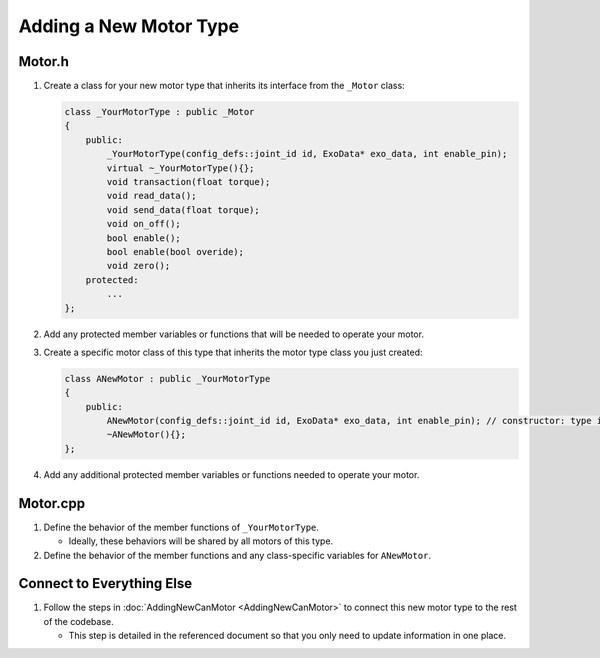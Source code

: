 Adding a New Motor Type
=======================

Motor.h
-------
1. Create a class for your new motor type that inherits its interface from the ``_Motor`` class:

   .. code-block:: c++

      class _YourMotorType : public _Motor
      {
          public:
              _YourMotorType(config_defs::joint_id id, ExoData* exo_data, int enable_pin);
              virtual ~_YourMotorType(){};
              void transaction(float torque);
              void read_data();
              void send_data(float torque);
              void on_off();
              bool enable();
              bool enable(bool overide);
              void zero();
          protected:
              ...
      };

2. Add any protected member variables or functions that will be needed to operate your motor.

3. Create a specific motor class of this type that inherits the motor type class you just created:

   .. code-block:: c++

      class ANewMotor : public _YourMotorType
      {
          public:
              ANewMotor(config_defs::joint_id id, ExoData* exo_data, int enable_pin); // constructor: type is the motor type
              ~ANewMotor(){};
      };

4. Add any additional protected member variables or functions needed to operate your motor.

Motor.cpp
---------
1. Define the behavior of the member functions of ``_YourMotorType``.

   - Ideally, these behaviors will be shared by all motors of this type.

2. Define the behavior of the member functions and any class-specific variables for ``ANewMotor``.

Connect to Everything Else
---------------------------
1. Follow the steps in :doc:`AddingNewCanMotor <AddingNewCanMotor>` to connect this new motor type to the rest of the codebase.

   - This step is detailed in the referenced document so that you only need to update information in one place.
